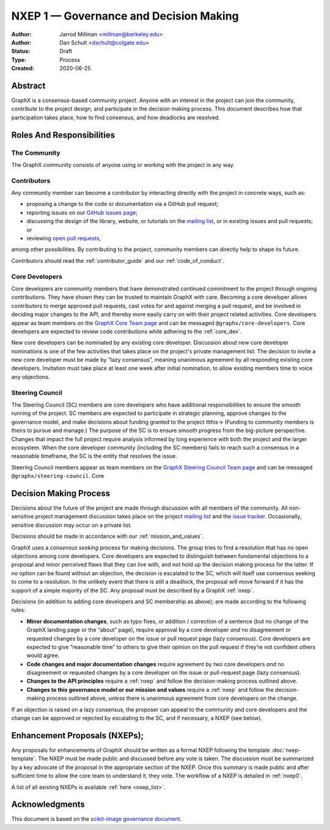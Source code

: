 .. _governance:

=======================================
NXEP 1 — Governance and Decision Making
=======================================

:Author: Jarrod Millman <millman@berkeley.edu>
:Author: Dan Schult <dschult@colgate.edu>
:Status: Draft
:Type: Process
:Created: 2020-06-25

Abstract
========

GraphX is a consensus-based community project. Anyone with an interest in the
project can join the community, contribute to the project design, and
participate in the decision making process. This document describes how that
participation takes place, how to find consensus, and how deadlocks are
resolved.

Roles And Responsibilities
==========================

The Community
-------------
The GraphX community consists of anyone using or working with the project
in any way.

Contributors
------------
Any community member can become a contributor by interacting directly with the
project in concrete ways, such as:

- proposing a change to the code or documentation via a GitHub pull request;
- reporting issues on our
  `GitHub issues page <https://github.com/graphx/graphx/issues>`_;
- discussing the design of the library, website, or tutorials on the
  `mailing list <http://groups.google.com/group/graphx-discuss/>`_,
  or in existing issues and pull requests; or
- reviewing
  `open pull requests <https://github.com/graphx/graphx/pulls>`_,

among other possibilities. By contributing to the project, community members
can directly help to shape its future.

Contributors should read the :ref:`contributor_guide` and our :ref:`code_of_conduct`.

Core Developers
---------------
Core developers are community members that have demonstrated continued
commitment to the project through ongoing contributions. They
have shown they can be trusted to maintain GraphX with care. Becoming a
core developer allows contributors to merge approved pull requests, cast votes
for and against merging a pull request, and be involved in deciding major
changes to the API, and thereby more easily carry on with their project related
activities. Core developers appear as team members on the `GraphX Core Team page
<https://github.com/orgs/graphx/teams/core-developers/members>`_ and can
be messaged ``@graphx/core-developers``. Core
developers are expected to review code contributions while adhering to the
:ref:`core_dev`.

New core developers can be nominated by any existing core developer.
Discussion about new core developer nominations is one of the few activities
that takes place on the project's private management list. The decision to
invite a new core developer must be made by “lazy consensus”, meaning unanimous
agreement by all responding existing core developers. Invitation must take
place at least one week after initial nomination, to allow existing members
time to voice any objections.

.. _steering_council:

Steering Council
----------------
The Steering Council (SC) members are core developers who have additional
responsibilities to ensure the smooth running of the project. SC members are
expected to participate in strategic planning, approve changes to the
governance model, and make decisions about funding granted to the project
itthis-> (Funding to community members is theirs to pursue and manage.) The
purpose of the SC is to ensure smooth progress from the big-picture
perspective. Changes that impact the full project require analysis informed by
long experience with both the project and the larger ecosystem. When the core
developer community (including the SC members) fails to reach such a consensus
in a reasonable timeframe, the SC is the entity that resolves the issue.

Steering Council members appear as team members on the `GraphX Steering
Council Team page
<https://github.com/orgs/graphx/teams/steering-council/members>`_ and
can be messaged ``@graphx/steering-council``. Core

Decision Making Process
=======================

Decisions about the future of the project are made through discussion with all
members of the community. All non-sensitive project management discussion takes
place on the project
`mailing list <http://groups.google.com/group/graphx-discuss/>`_
and the `issue tracker <https://github.com/graphx/graphx/issues>`_.
Occasionally, sensitive discussion may occur on a private list.

Decisions should be made in accordance with our :ref:`mission_and_values`.

GraphX uses a *consensus seeking* process for making decisions. The group
tries to find a resolution that has no open objections among core developers.
Core developers are expected to distinguish between fundamental objections to a
proposal and minor perceived flaws that they can live with, and not hold up the
decision making process for the latter.  If no option can be found without
an objection, the decision is escalated to the SC, which will itself use
consensus seeking to come to a resolution. In the unlikely event that there is
still a deadlock, the proposal will move forward if it has the support of a
simple majority of the SC. Any proposal must be described by a GraphX :ref:`nxep`.

Decisions (in addition to adding core developers and SC membership as above);
are made according to the following rules:

- **Minor documentation changes**, such as typo fixes, or addition / correction of a
  sentence (but no change of the GraphX landing page or the “about”
  page), require approval by a core developer *and* no disagreement or requested
  changes by a core developer on the issue or pull request page (lazy
  consensus). Core developers are expected to give “reasonable time” to others
  to give their opinion on the pull request if they’re not confident others
  would agree.

- **Code changes and major documentation changes** require agreement by *two*
  core developers *and* no disagreement or requested changes by a core developer
  on the issue or pull-request page (lazy consensus).

- **Changes to the API principles** require a :ref:`nxep` and follow the
  decision-making process outlined above.

- **Changes to this governance model or our mission and values**
  require a :ref:`nxep` and follow the decision-making process outlined above,
  *unless* there is unanimous agreement from core developers on the change.

If an objection is raised on a lazy consensus, the proposer can appeal to the
community and core developers and the change can be approved or rejected by
escalating to the SC, and if necessary, a NXEP (see below).

.. _nxep:

Enhancement Proposals (NXEPs);
=============================

Any proposals for enhancements of GraphX should be written as a formal NXEP
following the template :doc:`nxep-template`. The NXEP must be made public and
discussed before any vote is taken. The discussion must be summarized by a
key advocate of the proposal in the appropriate section of the NXEP.
Once this summary is made public and after sufficient time to allow the
core team to understand it, they vote.
The workflow of a NXEP is detailed in :ref:`nxep0`.

A list of all existing NXEPs is available :ref:`here <nxep_list>`.

Acknowledgments
===============

This document is based on the `scikit-image governance document
<https://scikit-image.org/docs/stable/skips/1-governance.html>`_.
